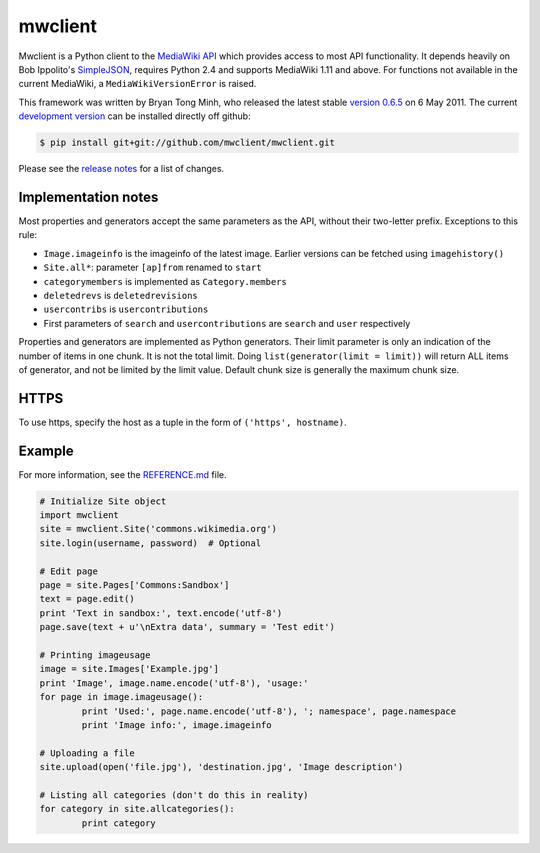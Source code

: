 mwclient
========

Mwclient is a Python client to the `MediaWiki API <//mediawiki.org/wiki/API>`_
which provides access to most API functionality.
It depends heavily on Bob Ippolito's `SimpleJSON <//github.com/simplejson/simplejson>`_,
requires Python 2.4 and supports MediaWiki 1.11 and above.
For functions not available in the current MediaWiki, a ``MediaWikiVersionError`` is raised.

This framework was written by Bryan Tong Minh, who released the latest stable 
`version 0.6.5 <//github.com/mwclient/mwclient/archive/REL_0_6_5.zip>`_ on 6 May 2011.
The current `development version <//github.com/mwclient/mwclient>`_
can be installed directly off github:

.. code-block:: console

    $ pip install git+git://github.com/mwclient/mwclient.git

Please see the `release notes <//github.com/mwclient/mwclient/blob/master/RELEASE-NOTES.md>`_
for a list of changes.

Implementation notes
--------------------

Most properties and generators accept the same parameters as the API,
without their two-letter prefix. Exceptions to this rule:

* ``Image.imageinfo`` is the imageinfo of the latest image.
  Earlier versions can be fetched using ``imagehistory()``
* ``Site.all*``: parameter ``[ap]from`` renamed to ``start``
* ``categorymembers`` is implemented as ``Category.members``
* ``deletedrevs`` is ``deletedrevisions``
* ``usercontribs`` is ``usercontributions``
* First parameters of ``search`` and ``usercontributions`` are ``search`` and ``user`` 
  respectively

Properties and generators are implemented as Python generators.
Their limit parameter is only an indication of the number of items in one chunk.
It is not the total limit.
Doing ``list(generator(limit = limit))`` will return ALL items of generator,
and not be limited by the limit value.
Default chunk size is generally the maximum chunk size.


HTTPS
-----

To use https, specify the host as a tuple in the form of ``('https', hostname)``.


Example
-------

For more information, see the
`REFERENCE.md <//github.com/mwclient/mwclient/blob/master/REFERENCE.md>`_ file.

.. code-block:: python

	# Initialize Site object
	import mwclient
	site = mwclient.Site('commons.wikimedia.org')
	site.login(username, password)  # Optional

	# Edit page
	page = site.Pages['Commons:Sandbox']
	text = page.edit()
	print 'Text in sandbox:', text.encode('utf-8')
	page.save(text + u'\nExtra data', summary = 'Test edit')

	# Printing imageusage
	image = site.Images['Example.jpg']
	print 'Image', image.name.encode('utf-8'), 'usage:'
	for page in image.imageusage():
		print 'Used:', page.name.encode('utf-8'), '; namespace', page.namespace
		print 'Image info:', image.imageinfo

	# Uploading a file
	site.upload(open('file.jpg'), 'destination.jpg', 'Image description')

	# Listing all categories (don't do this in reality)
	for category in site.allcategories():
		print category
